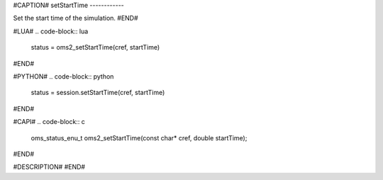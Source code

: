 #CAPTION#
setStartTime
------------

Set the start time of the simulation.
#END#

#LUA#
.. code-block:: lua

  status = oms2_setStartTime(cref, startTime)

#END#

#PYTHON#
.. code-block:: python

  status = session.setStartTime(cref, startTime)

#END#

#CAPI#
.. code-block:: c

  oms_status_enu_t oms2_setStartTime(const char* cref, double startTime);

#END#

#DESCRIPTION#
#END#
